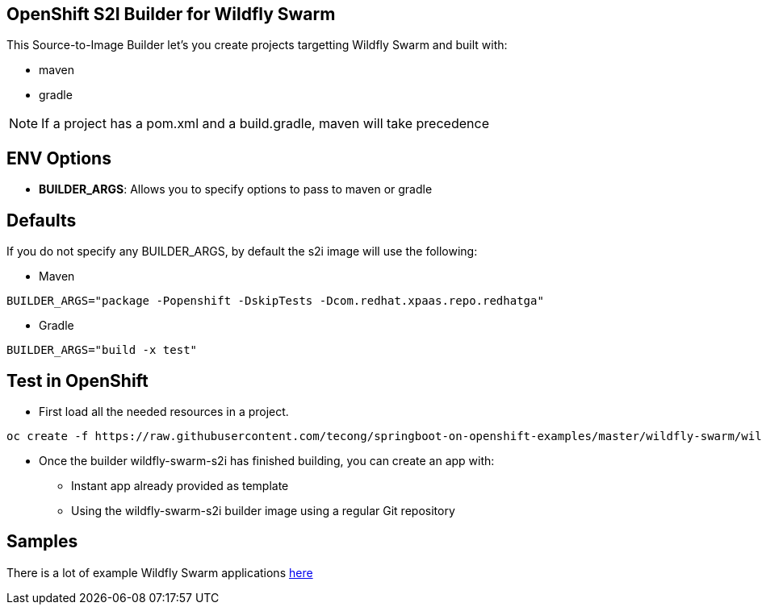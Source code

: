 == OpenShift S2I Builder for Wildfly Swarm
This Source-to-Image Builder let's you create projects targetting Wildfly Swarm and built with:

* maven
* gradle

NOTE: If a project has a pom.xml and a build.gradle, maven will take precedence

== ENV Options

* *BUILDER_ARGS*: Allows you to specify options to pass to maven or gradle


== Defaults
If you do not specify any BUILDER_ARGS, by default the s2i image will use the following:

* Maven

----
BUILDER_ARGS="package -Popenshift -DskipTests -Dcom.redhat.xpaas.repo.redhatga"
----

* Gradle

----
BUILDER_ARGS="build -x test"
----

== Test in OpenShift

* First load all the needed resources in a project.

----
oc create -f https://raw.githubusercontent.com/tecong/springboot-on-openshift-examples/master/wildfly-swarm/wildfly-swarm-s2i/wildfly-swarm-s2i-all.json
----

* Once the builder wildfly-swarm-s2i has finished building, you can create an app with:

** Instant app already provided as template
** Using the wildfly-swarm-s2i builder image using a regular Git repository

== Samples
There is a lot of example Wildfly Swarm applications https://github.com/wildfly-swarm/wildfly-swarm-examples[here]
